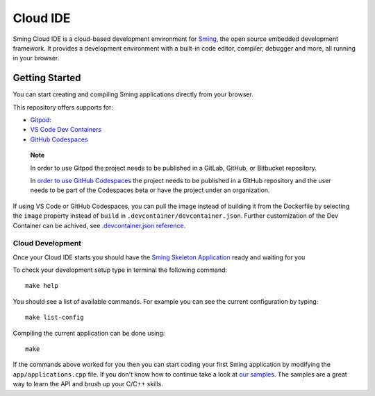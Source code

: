 Cloud IDE
=========

.. highlight:: text

Sming Cloud IDE is a cloud-based development environment for `Sming <https://github.com/SmingHub/Sming>`__, the open source embedded development framework. 
It provides a development environment with a built-in code editor, compiler, debugger and more, all running in your browser.

Getting Started
---------------

You can start creating and compiling Sming applications directly from your browser.

This repository offers supports for:

-  `Gitpod <https://gitpod.io/>`__: |OpenInGitpod|_
-  `VS Code Dev
   Containers <https://code.visualstudio.com/docs/remote/containers#_quick-start-open-an-existing-folder-in-a-container>`__
-  `GitHub
   Codespaces <https://docs.github.com/en/codespaces/developing-in-codespaces/creating-a-codespace>`__
..

   **Note**

   In order to use Gitpod the project needs to be published in a GitLab,
   GitHub, or Bitbucket repository.

   In `order to use GitHub
   Codespaces <https://github.com/features/codespaces#faq>`__ the
   project needs to be published in a GitHub repository and the user
   needs to be part of the Codespaces beta or have the project under an
   organization.

If using VS Code or GitHub Codespaces, you can pull the image instead of
building it from the Dockerfile by selecting the ``image`` property
instead of ``build`` in ``.devcontainer/devcontainer.json``. Further
customization of the Dev Container can be achived, see
`.devcontainer.json
reference <https://code.visualstudio.com/docs/remote/devcontainerjson-reference>`__.

.. |OpenInGitpod| image:: https://gitpod.io/button/open-in-gitpod.svg
.. _OpenInGitpod: https://gitpod.io/#https://github.com/SmingHub/CloudIDE

Cloud Development
~~~~~~~~~~~~~~~~~

Once your Cloud IDE starts you should have the `Sming Skeleton Application <https://github.com/SmingHub/SmingSkeletonApp>`__ 
ready and waiting for you

To check your development setup type in terminal the following command::

   make help
   
You should see a list of available commands. For example you can see the current configuration by typing::

   make list-config
   
Compiling the current application can be done using::

   make
	
If the commands above worked for you then you can start coding your first Sming application by modifying the ``app/applications.cpp`` file.
If you don't know how to continue take a look at `our samples <https://github.com/SmingHub/Sming/tree/develop/samples>`_.
The samples are a great way to learn the API and brush up your C/C++ skills.